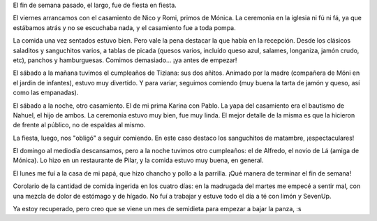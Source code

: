 .. title: Fiestas y demasiada comida
.. date: 2006-05-16 15:23:52
.. tags: fiestas, comida, casamientos, parrilla

El fin de semana pasado, el largo, fue de fiesta en fiesta.

El viernes arrancamos con el casamiento de Nico y Romi, primos de Mónica. La ceremonia en la iglesia ni fú ni fá, ya que estábamos atrás y no se escuchaba nada, y el casamiento fue a toda pompa.

La comida una vez sentados estuvo bien. Pero vale la pena destacar la que había en la recepción. Desde los clásicos saladitos y sanguchitos varios, a tablas de picada (quesos varios, incluído queso azul, salames, longaniza, jamón crudo, etc), panchos y hamburguesas. Comimos demasiado... ¡ya antes de empezar!

.. image:: /images/uff/530318111_f7f2167d7a_o.jpg
    :alt: Moni e io

El sábado a la mañana tuvimos el cumpleaños de Tiziana: sus dos añitos. Animado por la madre (compañera de Móni en el jardin de infantes), estuvo muy divertido. Y para variar, seguimos comiendo (muy buena la tarta de jamón y queso, así como las empanadas).

.. image:: /images/uff/530213426_7c9a59d4f2_o.jpg

El sábado a la noche, otro casamiento. El de mi prima Karina con Pablo. La yapa del casamiento era el bautismo de Nahuel, el hijo de ambos. La ceremonia estuvo muy bien, fue muy linda. El mejor detalle de la misma es que la hicieron de frente al público, no de espaldas al mismo.

La fiesta, luego, nos "obligó" a seguir comiendo. En este caso destaco los sanguchitos de matambre, ¡espectaculares!

.. image:: /images/uff/530213484_00c2e7d6f6_o.jpg

El domingo al mediodía descansamos,  pero a la noche tuvimos otro cumpleaños: el de Alfredo, el novio de Lá (amiga de Mónica). Lo hizo en un restaurante de Pilar, y la comida estuvo muy buena, en general.

.. image:: /images/uff/530318639_c5e87f0c0e_o.jpg

El lunes me fuí a la casa de mi papá, que hizo chancho y pollo a la parrilla. ¡Qué manera de terminar el fin de semana!

Corolario de la cantidad de comida ingerida en los cuatro días: en la madrugada del martes me empecé a sentir mal, con una mezcla de dolor de estómago y de hígado. No fuí a trabajar y estuve todo el día a té con limón y SevenUp.

Ya estoy recuperado, pero creo que se viene un mes de semidieta para empezar a bajar la panza, :s
